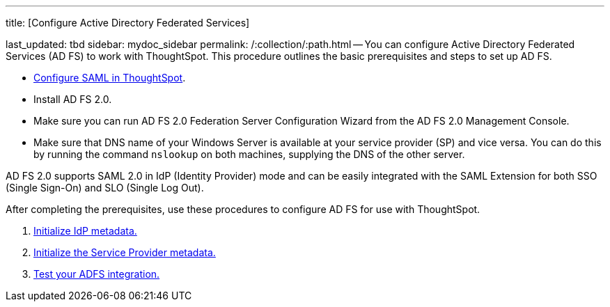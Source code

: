 '''

title: [Configure Active Directory Federated Services]

last_updated: tbd sidebar: mydoc_sidebar permalink: /:collection/:path.html -- You can configure Active Directory Federated Services (AD FS) to work with ThoughtSpot.
This procedure outlines the basic prerequisites and steps to set up AD FS.

* link:configure-SAML-with-tscli#[Configure SAML in ThoughtSpot].
* Install AD FS 2.0.
* Make sure you can run AD FS 2.0 Federation Server Configuration Wizard from the AD FS 2.0 Management Console.
* Make sure that DNS name of your Windows Server is available at your service provider (SP) and vice versa.
You can do this by running the command `nslookup` on both machines, supplying the DNS of the other server.

AD FS 2.0 supports SAML 2.0 in IdP (Identity Provider) mode and can be easily integrated with the SAML Extension for both SSO (Single Sign-On) and SLO (Single Log Out).

After completing the prerequisites, use these procedures to configure AD FS for use with ThoughtSpot.

. link:initialize-IDP.html[Initialize IdP metadata.]
. link:initialize-SP.html[Initialize the Service Provider metadata.]
. link:test-ADFS.html[Test your ADFS integration.]
